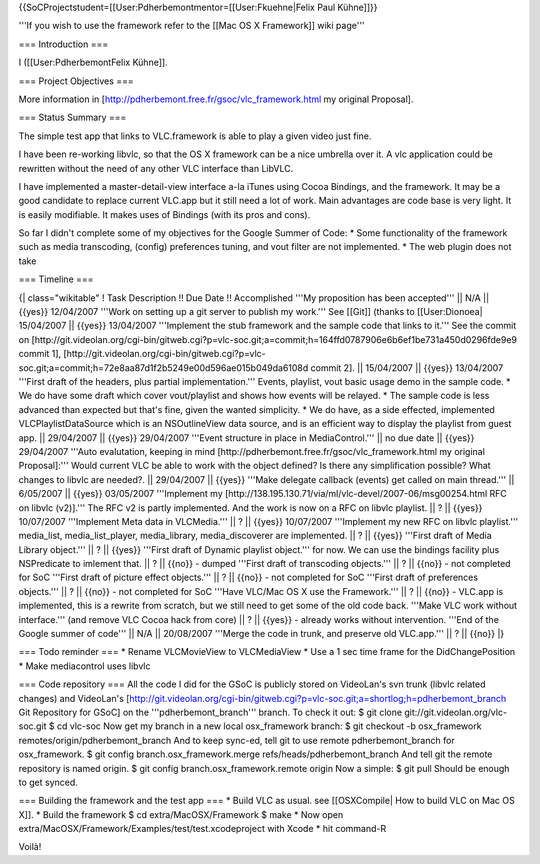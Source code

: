 {{SoCProjectstudent=[[User:Pdherbemontmentor=[[User:Fkuehne|Felix Paul
Kühne]]}}

'''If you wish to use the framework refer to the [[Mac OS X Framework]]
wiki page'''

=== Introduction ===

I ([[User:PdherbemontFelix Kühne]].

=== Project Objectives ===

More information in [http://pdherbemont.free.fr/gsoc/vlc_framework.html
my original Proposal].

=== Status Summary ===

The simple test app that links to VLC.framework is able to play a given
video just fine.

I have been re-working libvlc, so that the OS X framework can be a nice
umbrella over it. A vlc application could be rewritten without the need
of any other VLC interface than LibVLC.

I have implemented a master-detail-view interface a-la iTunes using
Cocoa Bindings, and the framework. It may be a good candidate to replace
current VLC.app but it still need a lot of work. Main advantages are
code base is very light. It is easily modifiable. It makes uses of
Bindings (with its pros and cons).

So far I didn't complete some of my objectives for the Google Summer of
Code: \* Some functionality of the framework such as media transcoding,
(config) preferences tuning, and vout filter are not implemented. \* The
web plugin does not take

=== Timeline ===

{\| class="wikitable" ! Task Description !! Due Date !! Accomplished
'''My proposition has been accepted''' \|\| N/A \|\| {{yes}} 12/04/2007
'''Work on setting up a git server to publish my work.''' See [[Git]]
(thanks to [[User:Dionoea\| 15/04/2007 \|\| {{yes}} 13/04/2007
'''Implement the stub framework and the sample code that links to it.'''
See the commit on
[http://git.videolan.org/cgi-bin/gitweb.cgi?p=vlc-soc.git;a=commit;h=164ffd0787906e6b6ef1be731a450d0296fde9e9
commit 1],
[http://git.videolan.org/cgi-bin/gitweb.cgi?p=vlc-soc.git;a=commit;h=72e8aa87d1f2b5249e00d596ae015b049da6108d
commit 2]. \|\| 15/04/2007 \|\| {{yes}} 13/04/2007 '''First draft of the
headers, plus partial implementation.''' Events, playlist, vout basic
usage demo in the sample code. \* We do have some draft which cover
vout/playlist and shows how events will be relayed. \* The sample code
is less advanced than expected but that's fine, given the wanted
simplicity. \* We do have, as a side effected, implemented
VLCPlaylistDataSource which is an NSOutlineView data source, and is an
efficient way to display the playlist from guest app. \|\| 29/04/2007
\|\| {{yes}} 29/04/2007 '''Event structure in place in MediaControl.'''
\|\| no due date \|\| {{yes}} 29/04/2007 '''Auto evalutation, keeping in
mind [http://pdherbemont.free.fr/gsoc/vlc_framework.html my original
Proposal]:''' Would current VLC be able to work with the object defined?
Is there any simplification possible? What changes to libvlc are
needed?. \|\| 29/04/2007 \|\| {{yes}} '''Make delegate callback (events)
get called on main thread.''' \|\| 6/05/2007 \|\| {{yes}} 03/05/2007
'''Implement my
[http://138.195.130.71/via/ml/vlc-devel/2007-06/msg00254.html RFC on
libvlc (v2)].''' The RFC v2 is partly implemented. And the work is now
on a RFC on libvlc playlist. \|\| ? \|\| {{yes}} 10/07/2007 '''Implement
Meta data in VLCMedia.''' \|\| ? \|\| {{yes}} 10/07/2007 '''Implement my
new RFC on libvlc playlist.''' media_list, media_list_player,
media_library, media_discoverer are implemented. \|\| ? \|\| {{yes}}
'''First draft of Media Library object.''' \|\| ? \|\| {{yes}} '''First
draft of Dynamic playlist object.''' for now. We can use the bindings
facility plus NSPredicate to imlement that. \|\| ? \|\| {{no}} - dumped
'''First draft of transcoding objects.''' \|\| ? \|\| {{no}} - not
completed for SoC '''First draft of picture effect objects.''' \|\| ?
\|\| {{no}} - not completed for SoC '''First draft of preferences
objects.''' \|\| ? \|\| {{no}} - not completed for SoC '''Have VLC/Mac
OS X use the Framework.''' \|\| ? \|\| {{no}} - VLC.app is implemented,
this is a rewrite from scratch, but we still need to get some of the old
code back. '''Make VLC work without interface.''' (and remove VLC Cocoa
hack from core) \|\| ? \|\| {{yes}} - already works without
intervention. '''End of the Google summer of code''' \|\| N/A \|\|
20/08/2007 '''Merge the code in trunk, and preserve old VLC.app.''' \|\|
? \|\| {{no}} \|}

=== Todo reminder === \* Rename VLCMovieView to VLCMediaView \* Use a 1
sec time frame for the DidChangePosition \* Make mediacontrol uses
libvlc

=== Code repository === All the code I did for the GSoC is publicly
stored on VideoLan's svn trunk (libvlc related changes) and VideoLan's
[http://git.videolan.org/cgi-bin/gitweb.cgi?p=vlc-soc.git;a=shortlog;h=pdherbemont_branch
Git Repository for GSoC] on the '''pdherbemont_branch''' branch. To
check it out: $ git clone git://git.videolan.org/vlc-soc.git $ cd
vlc-soc Now get my branch in a new local osx_framework branch: $ git
checkout -b osx_framework remotes/origin/pdherbemont_branch And to keep
sync-ed, tell git to use remote pdherbemont_branch for osx_framework. $
git config branch.osx_framework.merge refs/heads/pdherbemont_branch And
tell git the remote repository is named origin. $ git config
branch.osx_framework.remote origin Now a simple: $ git pull Should be
enough to get synced.

=== Building the framework and the test app === \* Build VLC as usual.
see [[OSXCompile\| How to build VLC on Mac OS X]]. \* Build the
framework $ cd extra/MacOSX/Framework $ make \* Now open
extra/MacOSX/Framework/Examples/test/test.xcodeproject with Xcode \* hit
command-R

Voilà!
